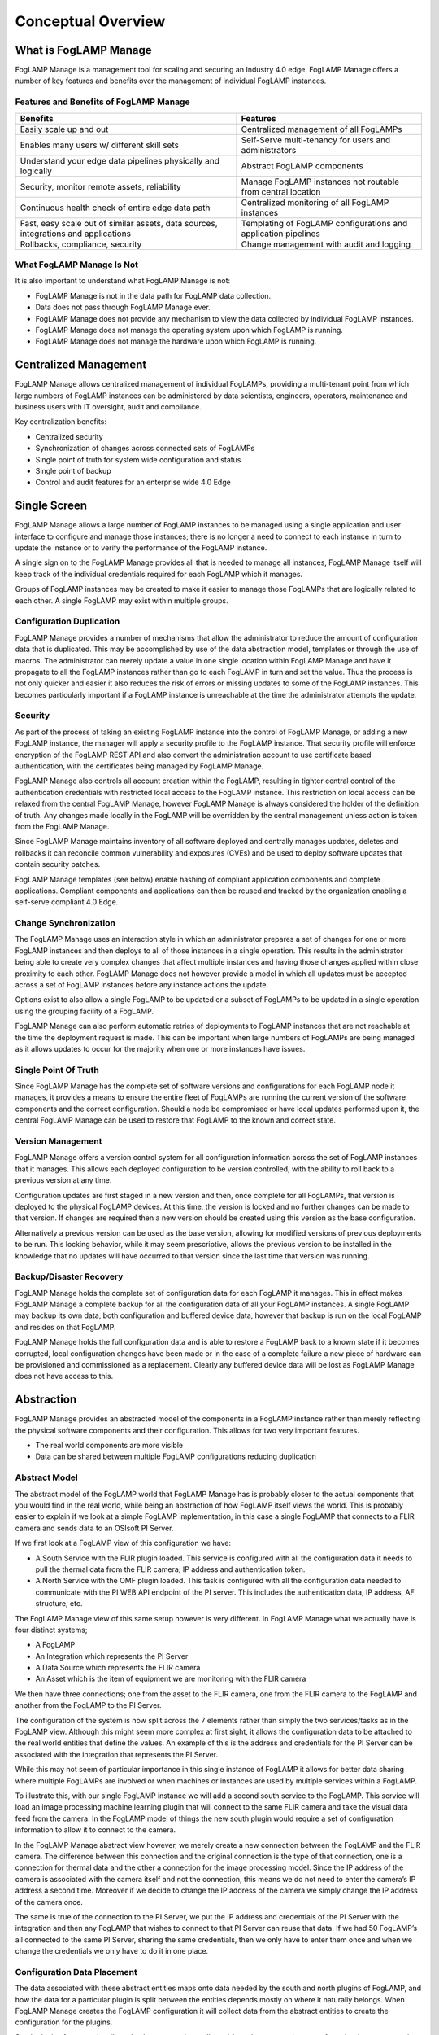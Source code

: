 **Conceptual Overview**
=======================

What is FogLAMP Manage
----------------------

FogLAMP Manage is a management tool for scaling and securing an Industry
4.0 edge. FogLAMP Manage offers a number of key features and benefits
over the management of individual FogLAMP instances.

Features and Benefits of FogLAMP Manage
~~~~~~~~~~~~~~~~~~~~~~~~~~~~~~~~~~~~~~~

+-----------------------------------+-----------------------------------+
| **Benefits**                      | **Features**                      |
+===================================+===================================+
| Easily scale up and out           | Centralized management of all     |
|                                   | FogLAMPs                          |
+-----------------------------------+-----------------------------------+
| Enables many users w/ different   | Self-Serve multi-tenancy for      |
| skill sets                        | users and administrators          |
+-----------------------------------+-----------------------------------+
| Understand your edge data         | Abstract FogLAMP components       |
| pipelines physically and          |                                   |
| logically                         |                                   |
+-----------------------------------+-----------------------------------+
| Security, monitor remote assets,  | Manage FogLAMP instances not      |
| reliability                       | routable from central location    |
+-----------------------------------+-----------------------------------+
| Continuous health check of entire | Centralized monitoring of all     |
| edge data path                    | FogLAMP instances                 |
+-----------------------------------+-----------------------------------+
| Fast, easy scale out of similar   | Templating of FogLAMP             |
| assets, data sources,             | configurations and application    |
| integrations and applications     | pipelines                         |
+-----------------------------------+-----------------------------------+
| Rollbacks, compliance, security   | Change management with audit and  |
|                                   | logging                           |
+-----------------------------------+-----------------------------------+

What FogLAMP Manage Is Not
~~~~~~~~~~~~~~~~~~~~~~~~~~

It is also important to understand what FogLAMP Manage is not:

-  FogLAMP Manage is not in the data path for FogLAMP data collection.

-  Data does not pass through FogLAMP Manage ever.

-  FogLAMP Manage does not provide any mechanism to view the data
   collected by individual FogLAMP instances.

-  FogLAMP Manage does not manage the operating system upon which
   FogLAMP is running.

-  FogLAMP Manage does not manage the hardware upon which FogLAMP is
   running.

Centralized Management
-----------------------

FogLAMP Manage allows centralized management of individual FogLAMPs,
providing a multi-tenant point from which large numbers of FogLAMP
instances can be administered by data scientists, engineers, operators,
maintenance and business users with IT oversight, audit and compliance.

Key centralization benefits:

-  Centralized security

-  Synchronization of changes across connected sets of FogLAMPs

-  Single point of truth for system wide configuration and status

-  Single point of backup

-  Control and audit features for an enterprise wide 4.0 Edge

Single Screen
--------------

FogLAMP Manage allows a large number of FogLAMP instances to be managed
using a single application and user interface to configure and manage
those instances; there is no longer a need to connect to each instance
in turn to update the instance or to verify the performance of the
FogLAMP instance.

A single sign on to the FogLAMP Manage provides all that is needed to
manage all instances, FogLAMP Manage itself will keep track of the
individual credentials required for each FogLAMP which it manages.

Groups of FogLAMP instances may be created to make it easier to manage
those FogLAMPs that are logically related to each other. A single
FogLAMP may exist within multiple groups.

Configuration Duplication
~~~~~~~~~~~~~~~~~~~~~~~~~

FogLAMP Manage provides a number of mechanisms that allow the
administrator to reduce the amount of configuration data that is
duplicated. This may be accomplished by use of the data abstraction
model, templates or through the use of macros. The administrator can
merely update a value in one single location within FogLAMP Manage and
have it propagate to all the FogLAMP instances rather than go to each
FogLAMP in turn and set the value. Thus the process is not only quicker
and easier it also reduces the risk of errors or missing updates to some
of the FogLAMP instances. This becomes particularly important if a
FogLAMP instance is unreachable at the time the administrator attempts
the update.

Security
~~~~~~~~

As part of the process of taking an existing FogLAMP instance into the
control of FogLAMP Manage, or adding a new FogLAMP instance, the manager
will apply a security profile to the FogLAMP instance. That security
profile will enforce encryption of the FogLAMP REST API and also convert
the administration account to use certificate based authentication, with
the certificates being managed by FogLAMP Manage.

FogLAMP Manage also controls all account creation within the FogLAMP,
resulting in tighter central control of the authentication credentials
with restricted local access to the FogLAMP instance. This restriction
on local access can be relaxed from the central FogLAMP Manage, however
FogLAMP Manage is always considered the holder of the definition of
truth. Any changes made locally in the FogLAMP will be overridden by the
central management unless action is taken from the FogLAMP Manage.

Since FogLAMP Manage maintains inventory of all software deployed and
centrally manages updates, deletes and rollbacks it can reconcile common
vulnerability and exposures (CVEs) and be used to deploy software
updates that contain security patches.

FogLAMP Manage templates (see below) enable hashing of compliant
application components and complete applications. Compliant components
and applications can then be reused and tracked by the organization
enabling a self-serve compliant 4.0 Edge.

Change Synchronization
~~~~~~~~~~~~~~~~~~~~~~

The FogLAMP Manage uses an interaction style in which an administrator
prepares a set of changes for one or more FogLAMP instances and then
deploys to all of those instances in a single operation. This results in
the administrator being able to create very complex changes that affect
multiple instances and having those changes applied within close
proximity to each other. FogLAMP Manage does not however provide a model
in which all updates must be accepted across a set of FogLAMP instances
before any instance actions the update.

Options exist to also allow a single FogLAMP to be updated or a subset
of FogLAMPs to be updated in a single operation using the grouping
facility of a FogLAMP.

FogLAMP Manage can also perform automatic retries of deployments to
FogLAMP instances that are not reachable at the time the deployment
request is made. This can be important when large numbers of FogLAMPs
are being managed as it allows updates to occur for the majority when
one or more instances have issues.

Single Point Of Truth
~~~~~~~~~~~~~~~~~~~~~

Since FogLAMP Manage has the complete set of software versions and
configurations for each FogLAMP node it manages, it provides a means to
ensure the entire fleet of FogLAMPs are running the current version of
the software components and the correct configuration. Should a node be
compromised or have local updates performed upon it, the central FogLAMP
Manage can be used to restore that FogLAMP to the known and correct
state.

Version Management
~~~~~~~~~~~~~~~~~~

FogLAMP Manage offers a version control system for all configuration
information across the set of FogLAMP instances that it manages. This
allows each deployed configuration to be version controlled, with the
ability to roll back to a previous version at any time.

Configuration updates are first staged in a new version and then, once
complete for all FogLAMPs, that version is deployed to the physical
FogLAMP devices. At this time, the version is locked and no further
changes can be made to that version. If changes are required then a new
version should be created using this version as the base configuration.

Alternatively a previous version can be used as the base version,
allowing for modified versions of previous deployments to be run. This
locking behavior, while it may seem prescriptive, allows the previous
version to be installed in the knowledge that no updates will have
occurred to that version since the last time that version was running.

Backup/Disaster Recovery
~~~~~~~~~~~~~~~~~~~~~~~~

FogLAMP Manage holds the complete set of configuration data for each
FogLAMP it manages. This in effect makes FogLAMP Manage a complete
backup for all the configuration data of all your FogLAMP instances. A
single FogLAMP may backup its own data, both configuration and buffered
device data, however that backup is run on the local FogLAMP and resides
on that FogLAMP.

FogLAMP Manage holds the full configuration data and is able to restore
a FogLAMP back to a known state if it becomes corrupted, local
configuration changes have been made or in the case of a complete
failure a new piece of hardware can be provisioned and commissioned as a
replacement. Clearly any buffered device data will be lost as FogLAMP
Manage does not have access to this.

Abstraction
-----------

FogLAMP Manage provides an abstracted model of the components in a
FogLAMP instance rather than merely reflecting the physical software
components and their configuration. This allows for two very important
features.

-  The real world components are more visible

-  Data can be shared between multiple FogLAMP configurations reducing
   duplication

Abstract Model
~~~~~~~~~~~~~~

The abstract model of the FogLAMP world that FogLAMP Manage has is
probably closer to the actual components that you would find in the real
world, while being an abstraction of how FogLAMP itself views the world.
This is probably easier to explain if we look at a simple FogLAMP
implementation, in this case a single FogLAMP that connects to a FLIR
camera and sends data to an OSIsoft PI Server.

If we first look at a FogLAMP view of this configuration we have:

-  A South Service with the FLIR plugin loaded. This service is
   configured with all the configuration data it needs to pull the
   thermal data from the FLIR camera; IP address and authentication
   token.

-  A North Service with the OMF plugin loaded. This task is configured
   with all the configuration data needed to communicate with the PI
   WEB API endpoint of the PI server. This includes the
   authentication data, IP address, AF structure, etc.

The FogLAMP Manage view of this same setup however is very different. In
FogLAMP Manage what we actually have is four distinct systems;

-  A FogLAMP

-  An Integration which represents the PI Server

-  A Data Source which represents the FLIR camera

-  An Asset which is the item of equipment we are monitoring with the
   FLIR camera

We then have three connections; one from the asset to the FLIR camera,
one from the FLIR camera to the FogLAMP and another from the FogLAMP to
the PI Server.

The configuration of the system is now split across the 7 elements
rather than simply the two services/tasks as in the FogLAMP view.
Although this might seem more complex at first sight, it allows the
configuration data to be attached to the real world entities that define
the values. An example of this is the address and credentials for the PI
Server can be associated with the integration that represents the PI
Server.

.. image:: images/conceptual-overview/image-1.png
  :width: 700

While this may not seem of particular importance in this single instance
of FogLAMP it allows for better data sharing where multiple FogLAMPs are
involved or when machines or instances are used by multiple services
within a FogLAMP.

To illustrate this, with our single FogLAMP instance we will add a
second south service to the FogLAMP. This service will load an image
processing machine learning plugin that will connect to the same FLIR
camera and take the visual data feed from the camera. In the FogLAMP
model of things the new south plugin would require a set of
configuration information to allow it to connect to the camera.

.. image:: images/conceptual-overview/image-2.png
  :width: 700

In the FogLAMP Manage abstract view however, we merely create a new
connection between the FogLAMP and the FLIR camera. The difference
between this connection and the original connection is the type of that
connection, one is a connection for thermal data and the other a
connection for the image processing model. Since the IP address of the
camera is associated with the camera itself and not the connection, this
means we do not need to enter the camera’s IP address a second time.
Moreover if we decide to change the IP address of the camera we simply
change the IP address of the camera once.

The same is true of the connection to the PI Server, we put the IP
address and credentials of the PI Server with the integration and then
any FogLAMP that wishes to connect to that PI Server can reuse that
data. If we had 50 FogLAMP’s all connected to the same PI Server,
sharing the same credentials, then we only have to enter them once and
when we change the credentials we only have to do it in one place.

Configuration Data Placement
~~~~~~~~~~~~~~~~~~~~~~~~~~~~

The data associated with these abstract entities maps onto data needed
by the south and north plugins of FogLAMP, and how the data for a
particular plugin is split between the entities depends mostly on where
it naturally belongs. When FogLAMP Manage creates the FogLAMP
configuration it will collect data from the abstract entities to create
the configuration for the plugins.

South plugins for example will tend to have some data collected from the
asset entity, some from the data source entity and some from the
connections. Typically the asset will have the data that describes the
particular asset while the connection will have the data that describes
how to connect to the asset. For example the asset would have things
like the IP address of the asset, any protocol map for the asset and
asset metadata. The connection would have information like the rate to
poll data from the asset, any processing to perform on the data from
this particular asset as it relates to this connection to FogLAMP.

In the above description we have assumed that we have an intelligent
asset from which we can directly collect data. However we may also have
assets that have no intelligence, in which case we have an external
sensor, or maybe several, that are monitoring the asset. These are data
sources in the FogLAMP Manage abstract model. An example of this would
be our FLIR camera from above, the asset might be an item of electrical
switchgear, the camera would be the data source with a connection
between the switchgear and the data source to represent the fact the
camera is pointing at the switchgear. Information about the switch gear
would be applied to the asset, while camera information would be applied
to the camera. The connection from the camera to the FogLAMP would have
data regarding the processing specific to the data from that camera to
the given FogLAMP.

We could also have a hybrid configuration in which we have an
intelligent asset that has a direct connection to a FogLAMP and also has
a second method of collecting data not available from the asset itself
via some external sensor.

Similarly with integrations they would typically have data that
describes the system while the connection between FogLAMP and the
integration would describe how the data is sent or connection specific
information. In the case of a PI Server the address of the PI server
would be with the integration, whereas the location on the AF Structure
would be with the connection as each connection may have a different
requirement for this.

These are no hard and fast rules, some implementations may have
different requirements regarding what relates to an integration, asset
or data source and what relates to a connection. These can be tailored
on a per implementation basis by use of custom templates.

Non Routable FogLAMP instances
------------------------------

It is a fairly common situation that a FogLAMP instance is installed in
such a network topology that it is not possible for an administrator to
always be able to connect to a FogLAMP instance to manage it. This may
be because the FogLAMP is behind a firewall or the FogLAMP instance may
not always have network connectivity; for example if it is on a mobile
asset or has power restrictions.

FogLAMP Manage allows for the management of those FogLAMP instances by
the use of a local agent that runs as a microservice alongside the
FogLAMP. This agent initiates calls from the FogLAMP to the centralized
FogLAMP Manage in order to push status information to FogLAMP Manage and
to pull configuration updates to FogLAMP.

The agents may be configured to make these calls to the centralized
FogLAMP Manage based on a schedule or on some local event, such as
network connectivity or connection to a docking station in the case of a
mobile asset.

The result is that a central administrator is able to update the
configuration of an otherwise unreachable FogLAMP instance and have that
update actioned at the first available opportunity. That centralized
administrator is also able to collect performance data from the FogLAMP
when the opportunity occurs. Real time monitoring data is however not
available for these FogLAMP instances at the centralized FogLAMP Manage
node. Only a snapshot from the last connection time is available.

Version Control
---------------

FogLAMP Manage’s configuration management includes the concept of
version control as the basis for all configuration changes. This allows;

-  All configuration changes to be tracked, producing an audit trail of
   changes

-  Versions of configuration are locked when they are deployed such that
   they can not be altered after deployment

-  A deployment can always be returned to a previous point in time

The version control model is such that changes can only be made in
versions that are not locked, as soon as a version is deployed it is
locked and can not then be modified. When a new version is deployed the
previous version is not unlocked, this gives the assurance that if, at
some later time, it is decided to roll back to this previously deployed
version, it remains as it was when it was last used.

Centralized Monitoring
----------------------

FogLAMP Manage provides a single location to determine the current state
of each FogLAMP it manages and to observe the traffic flow rates through
those FogLAMPs. When a FogLAMP instance is not routable from the FogLAMP
Manage node then this information is a snapshot from the last time the
non-routable node connected to the central management node.

Templating Configuration & Applications
---------------------------------------

FogLAMP Manage makes extensive use of templates as the way to define how
objects are created within the management framework. Templates are used
to represent the skeleton objects within the system, such as external
systems, connections and machines. They may also be used to represent
collections of objects.

The templating system is designed such that individual implementations
of FogLAMP Manage can generate templates that are tailored to the
requirements of that implementation. The templates can define default
values that can be used to customize the behavior of an object.

.. image:: images/conceptual-overview/image-3.png
  :width: 700

Template Types
~~~~~~~~~~~~~~

FogLAMP Manage supports a number of different templates types;

-  **Asset -** An Asset Template defines the physical assets being
   monitored in the logical model that is manipulated by the FogLAMP
   Manage. Assets are typically pieces of industrial machinery.

-  **Connection -** A Connection Template defines how entities in the
   logical model are connected together.

-  **Data Source -** A Data Source Template defines external sensors or
   data collection devices.

-  **Integration -** An Integration Template defines a system north of
   FogLAMP that receives the data from FogLAMP. This may be the cloud
   services or the on premise data historians into which data is
   processed from FogLAMP.

-  **Filter -** A Filter Template defines a single filter that can be
   applied to a connection or embedded into another entity. It
   defines the processing elements that may be applied to the data as
   it traverses the connection.

-  **Event Processor -** The Event Processor Template defines the rules
   to evaluate on the data and the mechanism for delivering Event
   Processors when those rules trigger.

An Asset Template Example
~~~~~~~~~~~~~~~~~~~~~~~~~

A simple example of this would be a template for connecting to a Modbus
device. If using the FogLAMP modbus plugin for this you must provide a
map that is used to map specific modbus registers to assets. Using the
template mechanism, and assuming a modbus controlled pump as an example,
you can create a template for your pump that has a default map for that
pump. You can now call this template the XYZPump. Whenever you want to
add one of these pumps into your FogLAMP system you can merely create a
new pump, as a machine, using the XYZPump as the template for that
machine. Adding a new pump does not require any map to be given as this
now comes from the template.

Not all configuration items need to be set in the template, thus when
you create a new XYZPump you will still be asked to provide the
information that is not set in the template, for example the pump name
and the IP address of its modbus controller.

If at some later stage you wish to add another asset which maps to some
other modbus registers you merely create a new version in FogLAMP Manage
and update the XYZPump template to include that new asset. Now deploy
that new version to all the FogLAMPs and every pump defined from this
template will now have the extra asset mapped from the modbus.

Filter Pipeline
~~~~~~~~~~~~~~~

No code application development is a feature of FogLAMP that is
implemented by taking a series of processing filters and applying these
filters to a data flow either at the south during ingestion or in the
north during egress. Within FogLAMP Manage these filters are applied to
the connections between machines and FogLAMPs or between FogLAMPs and
external systems.

Filter pipelines are also templated in FogLAMP Manage, allowing
templates to be written that define the entire process flow, again with
parameters that may be requested on creation of a pipeline instance from
the template.

These filter pipeline templates can again be created dynamically by the
administrator of a particular FogLAMP Manage deployment, thus allowing
application templates that are tailored to a particular business need.

Filter templates allow complete tailored applications to be created and
reused across multiple FogLAMP instances, with version control and
consistency of implementation guaranteed by FogLAMP Manage.

Event Processor Templates
~~~~~~~~~~~~~~~~~~~~~~~~~

Another powerful feature of FogLAMP is the ability to implement actions
on the edge using customized rules and delivery mechanisms. These too
may be templated within FogLAMP Manage to apply consistent rules and
delivery mechanisms using the same versioning mechanism across multiple
FogLAMP instances.
